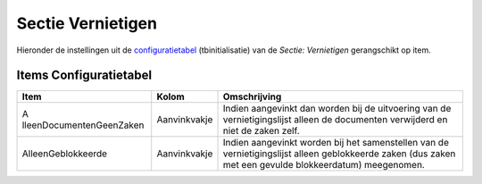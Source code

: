 Sectie Vernietigen
==================

Hieronder de instellingen uit de
`configuratietabel </docs/instellen_inrichten/configuratie.md>`__
(tbinitialisatie) van de *Sectie: Vernietigen* gerangschikt op item.

Items Configuratietabel
-----------------------

+--------------------------+--------------+--------------------------+
| Item                     | Kolom        | Omschrijving             |
+==========================+==============+==========================+
| A                        | Aanvinkvakje | Indien aangevinkt dan    |
| lleenDocumentenGeenZaken |              | worden bij de uitvoering |
|                          |              | van de                   |
|                          |              | vernietigingslijst       |
|                          |              | alleen de documenten     |
|                          |              | verwijderd en niet de    |
|                          |              | zaken zelf.              |
+--------------------------+--------------+--------------------------+
| AlleenGeblokkeerde       | Aanvinkvakje | Indien aangevinkt worden |
|                          |              | bij het samenstellen van |
|                          |              | de vernietigingslijst    |
|                          |              | alleen geblokkeerde      |
|                          |              | zaken (dus zaken met een |
|                          |              | gevulde blokkeerdatum)   |
|                          |              | meegenomen.              |
+--------------------------+--------------+--------------------------+

